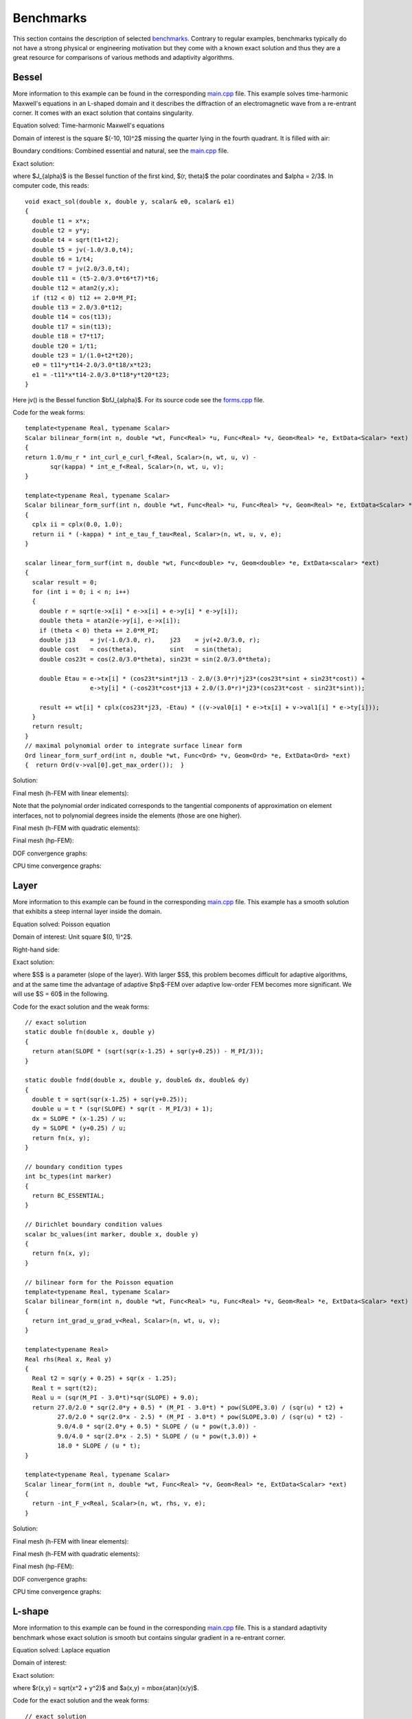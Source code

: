 Benchmarks
==========

This section contains the description of selected `benchmarks 
<http://hpfem.org/git/gitweb.cgi/hermes2d.git/tree/HEAD:/benchmarks>`_.
Contrary to regular examples, benchmarks typically do not have 
a strong physical or engineering motivation but they come with 
a known exact solution and thus they are a great resource for 
comparisons of various methods and adaptivity algorithms.

Bessel
------

More information to this example can be found in the corresponding 
`main.cpp <http://hpfem.org/git/gitweb.cgi/hermes2d.git/blob/HEAD:/benchmarks/bessel/main.cpp>`_ file.
This example solves time-harmonic Maxwell's equations in an L-shaped domain and it 
describes the diffraction of an electromagnetic wave from a re-entrant corner. It comes with an 
exact solution that contains singularity.

Equation solved: Time-harmonic Maxwell's equations

.. math::
    :label: bessel

    \frac{1}{\mu_r} \nabla \times \nabla \times E - \kappa^2 \epsilon_r E = \Phi.

Domain of interest is the square $(-10, 10)^2$ missing the quarter lying in the 
fourth quadrant. It is filled with air:

.. image:: img/bessel/domain.png
   :align: center
   :width: 490
   :height: 490
   :alt: Computational domain.

Boundary conditions: Combined essential and natural, see the 
`main.cpp <http://hpfem.org/git/gitweb.cgi/hermes2d.git/blob/HEAD:/benchmarks/bessel/main.cpp>`_ file.

Exact solution:

.. math::
    :label: bessel-exact

    E(x, y) = \nabla \times J_{\alpha} (r) \cos(\alpha \theta)

where $J_{\alpha}$ is the Bessel function of the first kind, 
$(r, \theta)$ the polar coordinates and $\alpha = 2/3$. In 
computer code, this reads:

::

    void exact_sol(double x, double y, scalar& e0, scalar& e1)
    {
      double t1 = x*x;
      double t2 = y*y;
      double t4 = sqrt(t1+t2);
      double t5 = jv(-1.0/3.0,t4);
      double t6 = 1/t4;
      double t7 = jv(2.0/3.0,t4);
      double t11 = (t5-2.0/3.0*t6*t7)*t6;
      double t12 = atan2(y,x);
      if (t12 < 0) t12 += 2.0*M_PI;
      double t13 = 2.0/3.0*t12;
      double t14 = cos(t13);
      double t17 = sin(t13);
      double t18 = t7*t17;
      double t20 = 1/t1;
      double t23 = 1/(1.0+t2*t20);
      e0 = t11*y*t14-2.0/3.0*t18/x*t23;
      e1 = -t11*x*t14-2.0/3.0*t18*y*t20*t23;
    }  

Here jv() is the Bessel function $\bfJ_{\alpha}$. For its source code see the 
`forms.cpp <http://hpfem.org/git/gitweb.cgi/hermes2d.git/blob/HEAD:/benchmarks/bessel/forms.cpp>`_ file.

Code for the weak forms:

::

    template<typename Real, typename Scalar>
    Scalar bilinear_form(int n, double *wt, Func<Real> *u, Func<Real> *v, Geom<Real> *e, ExtData<Scalar> *ext)
    {
    return 1.0/mu_r * int_curl_e_curl_f<Real, Scalar>(n, wt, u, v) -
           sqr(kappa) * int_e_f<Real, Scalar>(n, wt, u, v);
    }
   
    template<typename Real, typename Scalar>
    Scalar bilinear_form_surf(int n, double *wt, Func<Real> *u, Func<Real> *v, Geom<Real> *e, ExtData<Scalar> *ext)
    {
      cplx ii = cplx(0.0, 1.0);
      return ii * (-kappa) * int_e_tau_f_tau<Real, Scalar>(n, wt, u, v, e);
    }
   
    scalar linear_form_surf(int n, double *wt, Func<double> *v, Geom<double> *e, ExtData<scalar> *ext)
    {
      scalar result = 0;
      for (int i = 0; i < n; i++)
      {
        double r = sqrt(e->x[i] * e->x[i] + e->y[i] * e->y[i]);
        double theta = atan2(e->y[i], e->x[i]);
        if (theta < 0) theta += 2.0*M_PI;
        double j13    = jv(-1.0/3.0, r),    j23    = jv(+2.0/3.0, r);
        double cost   = cos(theta),         sint   = sin(theta);
        double cos23t = cos(2.0/3.0*theta), sin23t = sin(2.0/3.0*theta);
   
        double Etau = e->tx[i] * (cos23t*sint*j13 - 2.0/(3.0*r)*j23*(cos23t*sint + sin23t*cost)) +
                      e->ty[i] * (-cos23t*cost*j13 + 2.0/(3.0*r)*j23*(cos23t*cost - sin23t*sint));
  
        result += wt[i] * cplx(cos23t*j23, -Etau) * ((v->val0[i] * e->tx[i] + v->val1[i] * e->ty[i]));
      }
      return result;
    }
    // maximal polynomial order to integrate surface linear form
    Ord linear_form_surf_ord(int n, double *wt, Func<Ord> *v, Geom<Ord> *e, ExtData<Ord> *ext)
    {  return Ord(v->val[0].get_max_order());  }

Solution:

.. image:: img/bessel/solution.png
   :align: center
   :width: 500
   :height: 420
   :alt: Solution.

Final mesh (h-FEM with linear elements):

.. image:: img/bessel/mesh-h1.png
   :align: center
   :width: 460
   :height: 390
   :alt: Final mesh (h-FEM with linear elements).

Note that the polynomial order indicated corresponds to the tangential components 
of approximation on element interfaces, not to polynomial degrees inside the elements
(those are one higher).

Final mesh (h-FEM with quadratic elements):

.. image:: img/bessel/mesh-h2.png
   :align: center
   :width: 460
   :height: 390
   :alt: Final mesh (h-FEM with quadratic elements).

Final mesh (hp-FEM):

.. image:: img/bessel/mesh-hp.png
   :align: center
   :width: 460
   :height: 390
   :alt: Final mesh (hp-FEM).

DOF convergence graphs:

.. image:: img/bessel/conv_dof.png
   :align: center
   :width: 600
   :height: 400
   :alt: DOF convergence graph.

CPU time convergence graphs:

.. image:: img/bessel/conv_cpu.png
   :align: center
   :width: 600
   :height: 400
   :alt: CPU convergence graph.

Layer
-----

More information to this example can be found in the corresponding 
`main.cpp <http://hpfem.org/git/gitweb.cgi/hermes2d.git/blob/HEAD:/benchmarks/layer/main.cpp>`_ file.
This example has a smooth solution that exhibits a steep internal layer inside the domain.

Equation solved: Poisson equation 

.. math::
    :label: layer

       -\Delta u = f.

Domain of interest: Unit square $(0, 1)^2$.

Right-hand side:

.. math::
    :label: layer-rhs
 
    f(x, y) = \frac{27}{2} (2y + 0.5)^2 (\pi - 3t) \frac{S^3}{u^2 t_2} +
    \frac{27}{2} (2x - 2.5)^2 (\pi - 3t) \frac{S^3}{u^2 t_2}
    - \frac{9}{4} (2y + 0.5)^2 \frac{S}{u t^3} -
    \frac{9}{4} (2x - 2.5)^2 \frac{S}{u t^3} +
    18 \frac{S}{ut}.

Exact solution:

.. math::
    :label: layer-exact

    u(x, y) = \mbox{atan}\left(S \sqrt{(x-1.25)^2 + (y+0.25)^2} - \pi/3\right).

where $S$ is a parameter (slope of the layer). With larger $S$, this problem 
becomes difficult for adaptive algorithms, and at the same time the advantage of 
adaptive $hp$-FEM over adaptive low-order FEM becomes more significant. We will 
use $S = 60$ in the following.

Code for the exact solution and the weak forms:

::

    // exact solution
    static double fn(double x, double y)
    {
      return atan(SLOPE * (sqrt(sqr(x-1.25) + sqr(y+0.25)) - M_PI/3));
    }
    
    static double fndd(double x, double y, double& dx, double& dy)
    {
      double t = sqrt(sqr(x-1.25) + sqr(y+0.25));
      double u = t * (sqr(SLOPE) * sqr(t - M_PI/3) + 1);
      dx = SLOPE * (x-1.25) / u;
      dy = SLOPE * (y+0.25) / u;
      return fn(x, y);
    }
    
    // boundary condition types
    int bc_types(int marker)
    {
      return BC_ESSENTIAL;
    }
    
    // Dirichlet boundary condition values
    scalar bc_values(int marker, double x, double y)
    {
      return fn(x, y);
    }
    
    // bilinear form for the Poisson equation
    template<typename Real, typename Scalar>
    Scalar bilinear_form(int n, double *wt, Func<Real> *u, Func<Real> *v, Geom<Real> *e, ExtData<Scalar> *ext)
    {
      return int_grad_u_grad_v<Real, Scalar>(n, wt, u, v);
    }
    
    template<typename Real>
    Real rhs(Real x, Real y)
    {
      Real t2 = sqr(y + 0.25) + sqr(x - 1.25);
      Real t = sqrt(t2);
      Real u = (sqr(M_PI - 3.0*t)*sqr(SLOPE) + 9.0);
      return 27.0/2.0 * sqr(2.0*y + 0.5) * (M_PI - 3.0*t) * pow(SLOPE,3.0) / (sqr(u) * t2) +
             27.0/2.0 * sqr(2.0*x - 2.5) * (M_PI - 3.0*t) * pow(SLOPE,3.0) / (sqr(u) * t2) -
             9.0/4.0 * sqr(2.0*y + 0.5) * SLOPE / (u * pow(t,3.0)) -
             9.0/4.0 * sqr(2.0*x - 2.5) * SLOPE / (u * pow(t,3.0)) +
             18.0 * SLOPE / (u * t);
    }
     
    template<typename Real, typename Scalar>
    Scalar linear_form(int n, double *wt, Func<Real> *v, Geom<Real> *e, ExtData<Scalar> *ext)
    {
      return -int_F_v<Real, Scalar>(n, wt, rhs, v, e);
    }

Solution:

.. image:: img/layer/sol_3d_view.png
   :align: center
   :width: 600
   :height: 400
   :alt: Solution.

Final mesh (h-FEM with linear elements):

.. image:: img/layer/mesh-h1.png
   :align: center
   :width: 500
   :height: 400
   :alt: Final mesh (h-FEM with linear elements).

Final mesh (h-FEM with quadratic elements):

.. image:: img/layer/mesh-h2.png
   :align: center
   :width: 500
   :height: 400
   :alt: Final mesh (h-FEM with quadratic elements).

Final mesh (hp-FEM):

.. image:: img/layer/mesh-hp.png
   :align: center
   :width: 500
   :height: 400
   :alt: Final mesh (hp-FEM).

DOF convergence graphs:

.. image:: img/layer/conv_dof.png
   :align: center
   :width: 600
   :height: 400
   :alt: DOF convergence graph.

CPU time convergence graphs:

.. image:: img/layer/conv_cpu.png
   :align: center
   :width: 600
   :height: 400
   :alt: CPU convergence graph.

L-shape
-------

More information to this example can be found in the corresponding 
`main.cpp <http://hpfem.org/git/gitweb.cgi/hermes2d.git/blob/HEAD:/benchmarks/lshape/main.cpp>`_ file.
This is a standard adaptivity benchmark whose exact solution is smooth but
contains singular gradient in a re-entrant corner. 

Equation solved: Laplace equation 

.. math::
    :label: lshape

       -\Delta u = 0.

Domain of interest:

.. image:: img/lshape/domain.png
   :align: center
   :width: 470
   :height: 470
   :alt: Computational domain.

Exact solution:

.. math::
    :label: lshape-exact

    u(x, y) = r^{2/3}\sin(2a/3 + \pi/3)

where $r(x,y) = \sqrt{x^2 + y^2}$ and $a(x,y) = \mbox{atan}(x/y)$. 

Code for the exact solution and the weak forms:

::

    // exact solution
    static double fn(double x, double y)
    {
      double r = sqrt(x*x + y*y);
      double a = atan2(x, y);
      return pow(r, 2.0/3.0) * sin(2.0*a/3.0 + M_PI/3);
    }

    static double fndd(double x, double y, double& dx, double& dy)
    {
      double t1 = 2.0/3.0*atan2(x, y) + M_PI/3;
      double t2 = pow(x*x + y*y, 1.0/3.0);
      double t3 = x*x * ((y*y)/(x*x) + 1);
      dx = 2.0/3.0*x*sin(t1)/(t2*t2) + 2.0/3.0*y*t2*cos(t1)/t3;
      dy = 2.0/3.0*y*sin(t1)/(t2*t2) - 2.0/3.0*x*t2*cos(t1)/t3;
      return fn(x, y);
    }

    // boundary condition types
    int bc_types(int marker)
    {
      return BC_ESSENTIAL;
    }

    // bilinear form corresponding to the Laplace equation
    template<typename Real, typename Scalar>
    Scalar bilinear_form(int n, double *wt, Func<Real> *u, Func<Real> *v, Geom<Real> *e, ExtData<Scalar> *ext)
    {
      return int_grad_u_grad_v<Real, Scalar>(n, wt, u, v);
    }

Solution:

.. image:: img/lshape/sol_3d_view.png
   :align: center
   :width: 600
   :height: 400
   :alt: Solution.

Final mesh (h-FEM with linear elements):

.. image:: img/lshape/mesh-h1.png
   :align: center
   :width: 500
   :height: 400
   :alt: Final mesh (h-FEM with linear elements).

Final mesh (h-FEM with quadratic elements):

.. image:: img/lshape/mesh-h2.png
   :align: center
   :width: 500
   :height: 400
   :alt: Final mesh (h-FEM with quadratic elements).

Final mesh (hp-FEM):

.. image:: img/lshape/mesh-hp.png
   :align: center
   :width: 500
   :height: 400
   :alt: Final mesh (hp-FEM).

DOF convergence graphs:

.. image:: img/lshape/conv_dof.png
   :align: center
   :width: 600
   :height: 400
   :alt: DOF convergence graph.

CPU time convergence graphs:

.. image:: img/lshape/conv_cpu.png
   :align: center
   :width: 600
   :height: 400
   :alt: CPU convergence graph.

Screen
------

More information to this example can be found in the corresponding 
`main.cpp <http://hpfem.org/git/gitweb.cgi/hermes2d.git/blob/HEAD:/benchmarks/screen/main.cpp>`_ file.
This example solves time-harmonic Maxwell's equations. It describes an electromagnetic wave that 
hits a thin screen under the angle of 45 degrees, causing a singularity at the tip of the screen.
The strength of the singularity makes this example rather difficult. 

Equation solved: Time-harmonic Maxwell's equations

.. math::
    :label: screen

    \frac{1}{\mu_r} \nabla \times \nabla \times E - \kappa^2 \epsilon_r E = \Phi.

Domain of interest is the square $(-1,1)^2$ missing the edge that connects the center with 
the midpoint of the left side. It is filled with air:

.. image:: img/screen/domain.png
   :align: center
   :width: 490
   :height: 490
   :alt: Computational domain.

Boundary conditions: Tangential component of solution taken from known exact solution 
(essential BC). See the 
`main.cpp <http://hpfem.org/git/gitweb.cgi/hermes2d.git/blob/HEAD:/benchmarks/screen/main.cpp>`_ file.

Exact solution: This is rather complicated in this case - please look into the 
corresponding file 
`exact_sol.cpp <http://hpfem.org/git/gitweb.cgi/hermes2d.git/blob/HEAD:/benchmarks/screen/exact_sol.cpp>`_.

Code for the weak forms:

::

    template<typename Real, typename Scalar>
    Scalar bilinear_form(int n, double *wt, Func<Real> *u, Func<Real> *v, Geom<Real> *e, ExtData<Scalar> *ext)
    {
      return int_curl_e_curl_f<Real, Scalar>(n, wt, u, v) - int_e_f<Real, Scalar>(n, wt, u, v);
    }

Solution (real part of $E_1$):

.. image:: img/screen/sol1.png
   :align: center
   :width: 510
   :height: 470
   :alt: Solution.

Solution (real part of $E_2$):

.. image:: img/screen/sol2.png
   :align: center
   :width: 510
   :height: 470
   :alt: Solution.

Solution (imaginary part of $E_1$):

.. image:: img/screen/sol3.png
   :align: center
   :width: 510
   :height: 470
   :alt: Solution.

Solution (imaginary part of $E_2$):

.. image:: img/screen/sol4.png
   :align: center
   :width: 510
   :height: 470
   :alt: Solution.

Final mesh (h-FEM with linear elements):

.. image:: img/screen/mesh-h1.png
   :align: center
   :width: 460
   :height: 410
   :alt: Final mesh (h-FEM with linear elements).

Note that the polynomial order indicated corresponds to the tangential components 
of approximation on element interfaces, not to polynomial degrees inside the elements
(those are one higher).

Final mesh (h-FEM with quadratic elements):

.. image:: img/screen/mesh-h2.png
   :align: center
   :width: 460
   :height: 410
   :alt: Final mesh (h-FEM with quadratic elements).

Final mesh (hp-FEM):

.. image:: img/screen/mesh-hp.png
   :align: center
   :width: 460
   :height: 410
   :alt: Final mesh (hp-FEM).

DOF convergence graphs:

.. image:: img/screen/conv_dof.png
   :align: center
   :width: 600
   :height: 400
   :alt: DOF convergence graph.

CPU time convergence graphs:

.. image:: img/screen/conv_cpu.png
   :align: center
   :width: 600
   :height: 400
   :alt: CPU convergence graph.

Smooth-iso
----------

More information to this example can be found in the corresponding 
`main.cpp <http://hpfem.org/git/gitweb.cgi/hermes2d.git/blob/HEAD:/benchmarks/smooth-iso/main.cpp>`_ file.
It shows that it is a very bad idea to approximate smooth solutions using low-order 
elements.

Equation solved: Poisson equation 

.. math::
    :label: smooth-iso

       -\Delta u = f.

Domain of interest: Square $(0, \pi)^2$.

Right-hand side:

.. math::
    :label: smooth-iso-rhs
 
    f(x, y) = 2\sin(x)\sin(y).

Boundary conditions: Zero Dirichlet. 

Exact solution:

.. math::
    :label: smooth-iso-exact

    u(x, y) = \sin(x)\sin(y).

Code for the exact solution and the weak forms:

::

    // exact solution
    static double fn(double x, double y)
    {
      return sin(x)*sin(y);
    }

    static double fndd(double x, double y, double& dx, double& dy)
    {
      dx = cos(x)*sin(y);
      dy = sin(x)*cos(y);
      return fn(x, y);
    }

    // boundary condition types
    int bc_types(int marker)
    {
      return BC_ESSENTIAL;
    }

    // function values for Dirichlet boundary conditions
    scalar bc_values(int marker, double x, double y)
    {
      return fn(x, y);
    }

    template<typename Real, typename Scalar>
    Scalar bilinear_form(int n, double *wt, Func<Real> *u, Func<Real> *v, Geom<Real> *e, ExtData<Scalar> *ext)
    {
      return int_grad_u_grad_v<Real, Scalar>(n, wt, u, v);
    }

    template<typename Real>
    Real rhs(Real x, Real y)
    {
      return 2 * sin(x) * sin(y);
    }

    template<typename Real, typename Scalar>
    Scalar linear_form(int n, double *wt, Func<Real> *v, Geom<Real> *e, ExtData<Scalar> *ext)
    {
      return int_F_v<Real, Scalar>(n, wt, rhs, v, e);
    }

Solution:

.. image:: img/smooth-iso/sol_3d_view.png
   :align: center
   :width: 500
   :height: 300
   :alt: Solution.

Final mesh (h-FEM with linear elements):

.. image:: img/smooth-iso/mesh-h1.png
   :align: center
   :width: 500
   :height: 400
   :alt: Final mesh (h-FEM with linear elements).

Final mesh (h-FEM with quadratic elements):

.. image:: img/smooth-iso/mesh-h2.png
   :align: center
   :width: 500
   :height: 400
   :alt: Final mesh (h-FEM with quadratic elements).

Final mesh (hp-FEM):

.. image:: img/smooth-iso/mesh-hp.png
   :align: center
   :width: 500
   :height: 400
   :alt: Final mesh (hp-FEM).

DOF convergence graphs:

.. image:: img/smooth-iso/conv_dof.png
   :align: center
   :width: 600
   :height: 400
   :alt: DOF convergence graph.

CPU time convergence graphs:

.. image:: img/smooth-iso/conv_cpu.png
   :align: center
   :width: 600
   :height: 400
   :alt: CPU convergence graph.






Line-sing
---------

To be added soon.

Kellogg
-------

To be added soon.

Smooth-aniso-x
--------------

To be added soon.

Smooth-aniso-y
--------------

To be added soon.

Singpert-aniso
--------------

To be added soon.





























